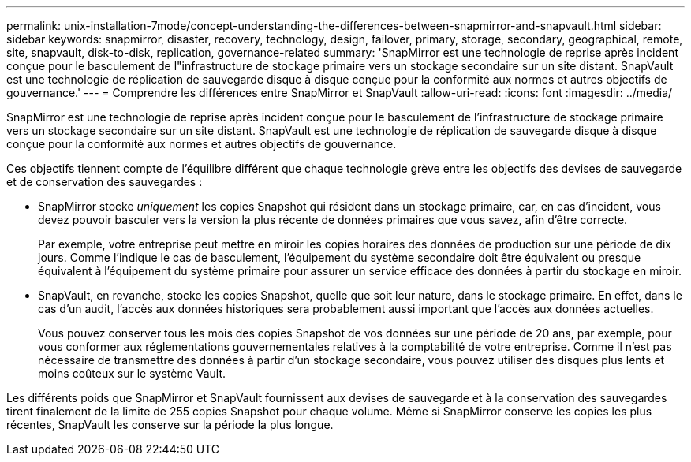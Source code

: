 ---
permalink: unix-installation-7mode/concept-understanding-the-differences-between-snapmirror-and-snapvault.html 
sidebar: sidebar 
keywords: snapmirror, disaster, recovery, technology, design, failover, primary, storage, secondary, geographical, remote, site, snapvault, disk-to-disk, replication, governance-related 
summary: 'SnapMirror est une technologie de reprise après incident conçue pour le basculement de l"infrastructure de stockage primaire vers un stockage secondaire sur un site distant. SnapVault est une technologie de réplication de sauvegarde disque à disque conçue pour la conformité aux normes et autres objectifs de gouvernance.' 
---
= Comprendre les différences entre SnapMirror et SnapVault
:allow-uri-read: 
:icons: font
:imagesdir: ../media/


[role="lead"]
SnapMirror est une technologie de reprise après incident conçue pour le basculement de l'infrastructure de stockage primaire vers un stockage secondaire sur un site distant. SnapVault est une technologie de réplication de sauvegarde disque à disque conçue pour la conformité aux normes et autres objectifs de gouvernance.

Ces objectifs tiennent compte de l'équilibre différent que chaque technologie grève entre les objectifs des devises de sauvegarde et de conservation des sauvegardes :

* SnapMirror stocke _uniquement_ les copies Snapshot qui résident dans un stockage primaire, car, en cas d'incident, vous devez pouvoir basculer vers la version la plus récente de données primaires que vous savez, afin d'être correcte.
+
Par exemple, votre entreprise peut mettre en miroir les copies horaires des données de production sur une période de dix jours. Comme l'indique le cas de basculement, l'équipement du système secondaire doit être équivalent ou presque équivalent à l'équipement du système primaire pour assurer un service efficace des données à partir du stockage en miroir.

* SnapVault, en revanche, stocke les copies Snapshot, quelle que soit leur nature, dans le stockage primaire. En effet, dans le cas d'un audit, l'accès aux données historiques sera probablement aussi important que l'accès aux données actuelles.
+
Vous pouvez conserver tous les mois des copies Snapshot de vos données sur une période de 20 ans, par exemple, pour vous conformer aux réglementations gouvernementales relatives à la comptabilité de votre entreprise. Comme il n'est pas nécessaire de transmettre des données à partir d'un stockage secondaire, vous pouvez utiliser des disques plus lents et moins coûteux sur le système Vault.



Les différents poids que SnapMirror et SnapVault fournissent aux devises de sauvegarde et à la conservation des sauvegardes tirent finalement de la limite de 255 copies Snapshot pour chaque volume. Même si SnapMirror conserve les copies les plus récentes, SnapVault les conserve sur la période la plus longue.
